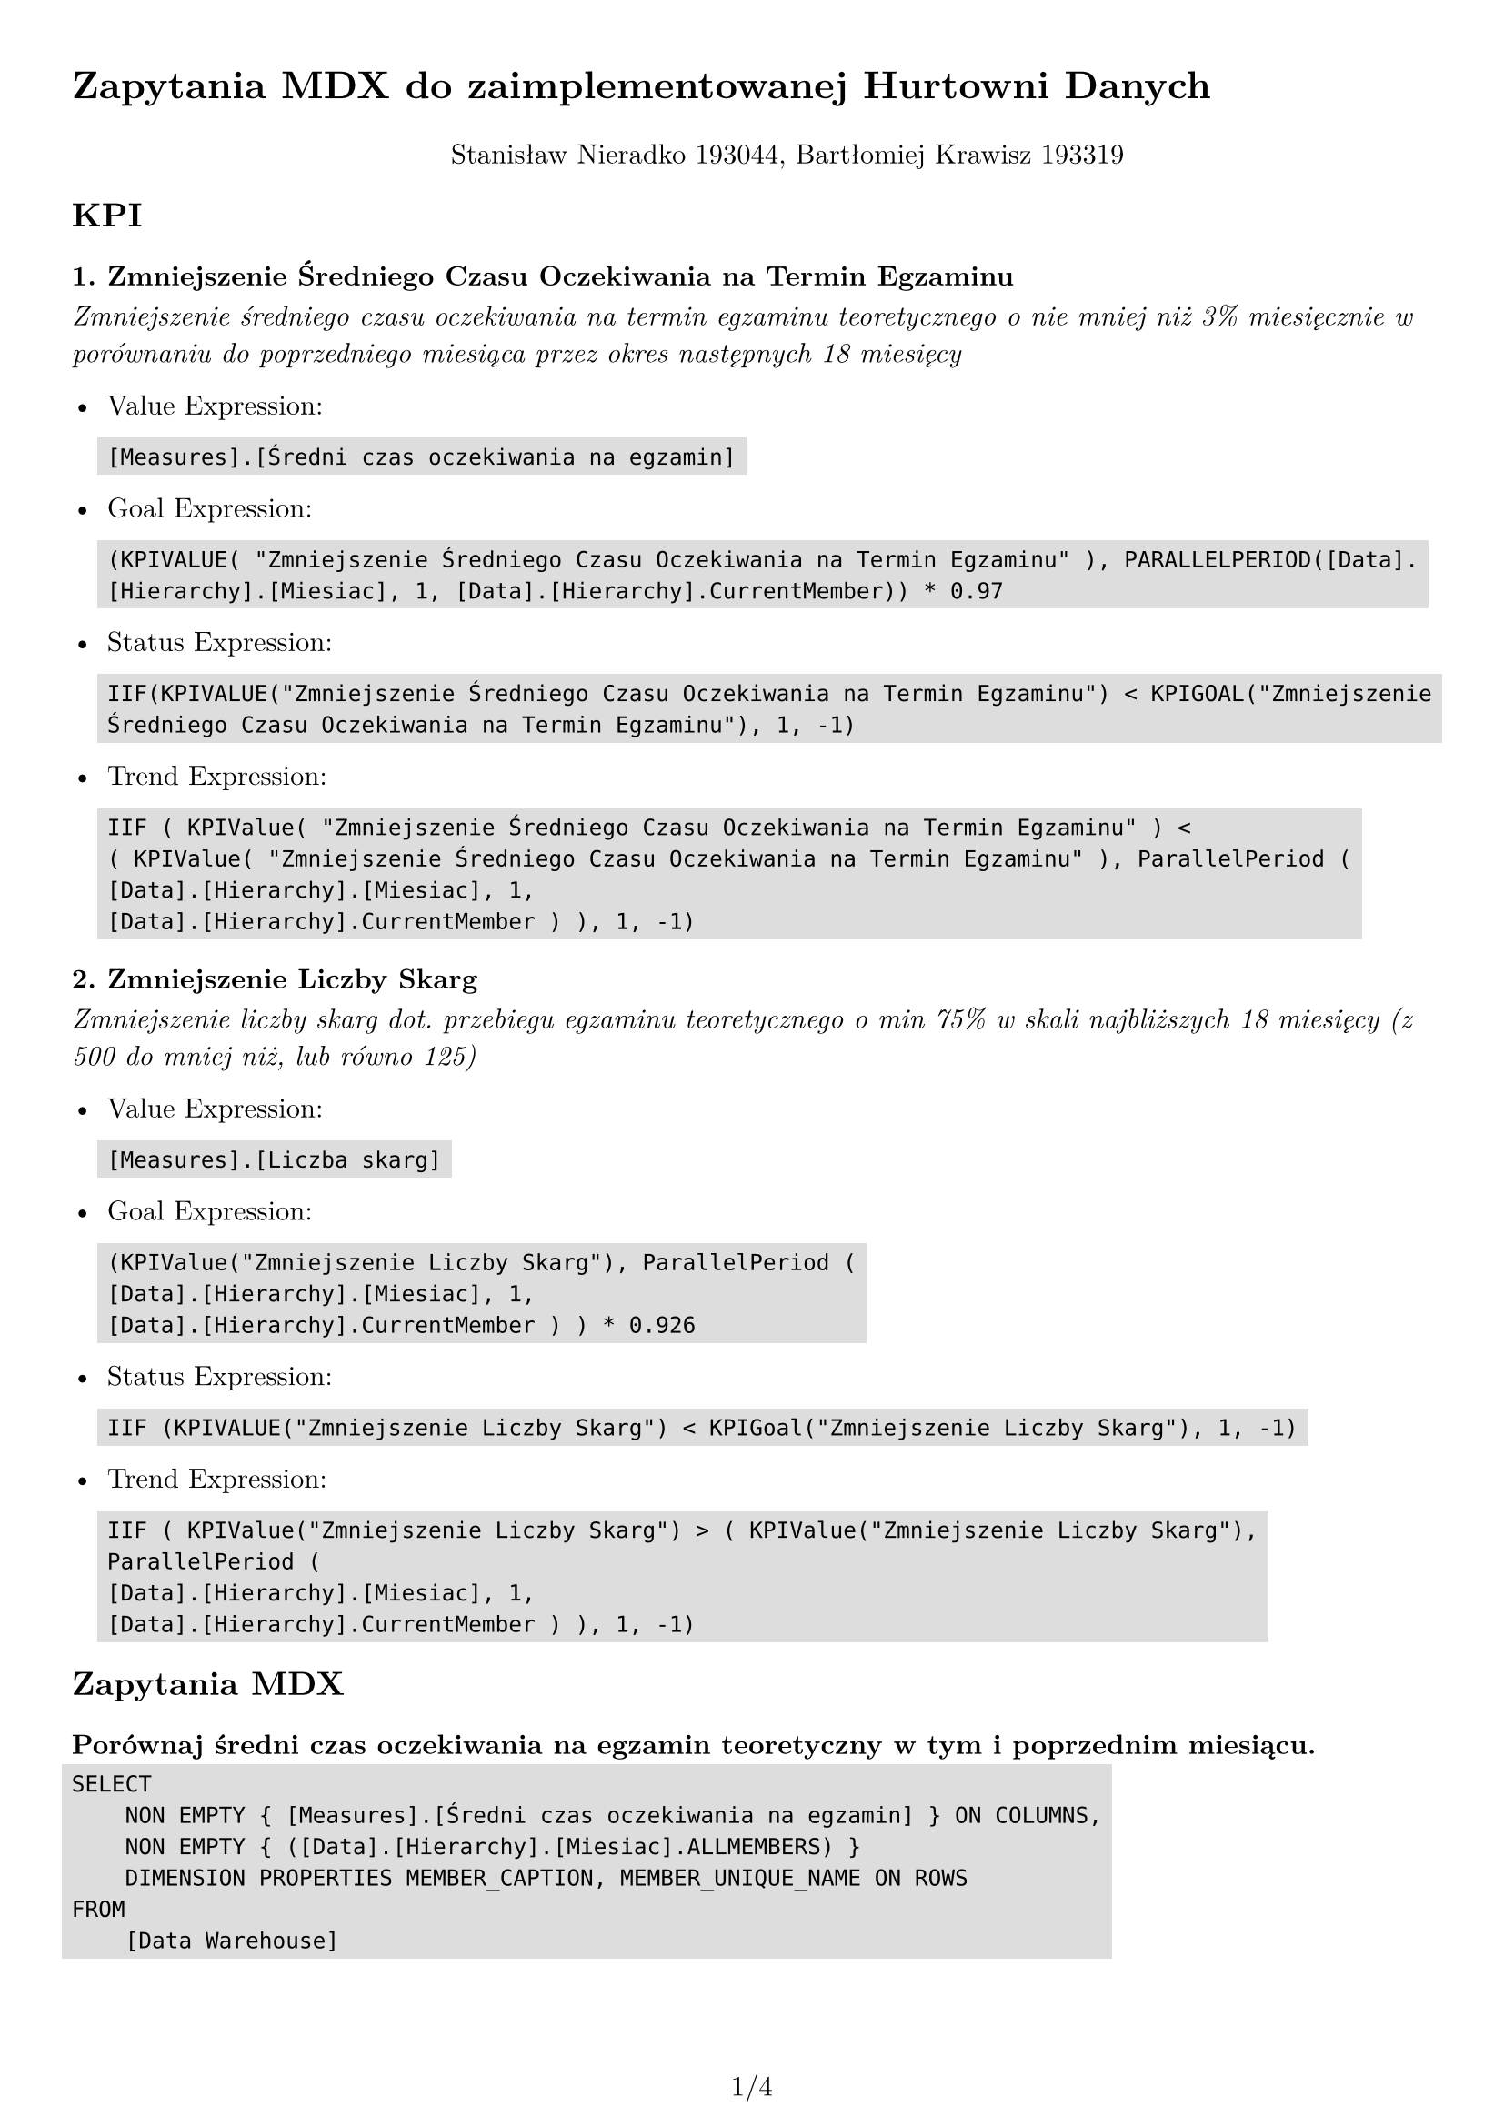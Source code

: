 #set text(
  font: "New Computer Modern",
  size: 11pt
)

#set page(
  paper: "a4",
  margin: 1cm,
  numbering: "1/1"
)

#set pad(left: 1cm)

#show raw: it => box(
  fill: rgb("ddd"),
  outset: 4pt,
  it
)

= Zapytania MDX do zaimplementowanej Hurtowni Danych

#pad(top: 10pt, align(center)[Stanisław Nieradko 193044, Bartłomiej Krawisz 193319])

== KPI

=== 1. Zmniejszenie Średniego Czasu Oczekiwania na Termin Egzaminu

_Zmniejszenie średniego czasu oczekiwania na termin egzaminu teoretycznego o nie mniej niż 3% miesięcznie w porównaniu do poprzedniego miesiąca przez okres następnych 18 miesięcy_

- Value Expression:

    ```
    [Measures].[Średni czas oczekiwania na egzamin]
    ```

- Goal Expression:

    ```
    (KPIVALUE( "Zmniejszenie Średniego Czasu Oczekiwania na Termin Egzaminu" ), PARALLELPERIOD([Data].[Hierarchy].[Miesiac], 1, [Data].[Hierarchy].CurrentMember)) * 0.97
    ```

- Status Expression: 

    ```
    IIF(KPIVALUE("Zmniejszenie Średniego Czasu Oczekiwania na Termin Egzaminu") < KPIGOAL("Zmniejszenie Średniego Czasu Oczekiwania na Termin Egzaminu"), 1, -1)
    ```

- Trend Expression: 

    ```
    IIF ( KPIValue( "Zmniejszenie Średniego Czasu Oczekiwania na Termin Egzaminu" ) < ( KPIValue( "Zmniejszenie Średniego Czasu Oczekiwania na Termin Egzaminu" ), ParallelPeriod (
    [Data].[Hierarchy].[Miesiac], 1,
    [Data].[Hierarchy].CurrentMember ) ), 1, -1)
    ```

=== 2. Zmniejszenie Liczby Skarg

_Zmniejszenie liczby skarg dot. przebiegu egzaminu teoretycznego o min 75% w skali najbliższych 18 miesięcy (z 500 do mniej niż, lub równo 125)_

- Value Expression:

    ```
    [Measures].[Liczba skarg]
    ```

- Goal Expression: 

    ```
    (KPIValue("Zmniejszenie Liczby Skarg"), ParallelPeriod (
    [Data].[Hierarchy].[Miesiac], 1,
    [Data].[Hierarchy].CurrentMember ) ) * 0.926
    ```

- Status Expression: 

    ```
    IIF (KPIVALUE("Zmniejszenie Liczby Skarg") < KPIGoal("Zmniejszenie Liczby Skarg"), 1, -1)
    ```

- Trend Expression: 

    ```
    IIF ( KPIValue("Zmniejszenie Liczby Skarg") > ( KPIValue("Zmniejszenie Liczby Skarg"), ParallelPeriod (
    [Data].[Hierarchy].[Miesiac], 1,
    [Data].[Hierarchy].CurrentMember ) ), 1, -1)
    ```
== Zapytania MDX

=== Porównaj średni czas oczekiwania na egzamin teoretyczny w tym i poprzednim miesiącu.

```mdx
SELECT 
    NON EMPTY { [Measures].[Średni czas oczekiwania na egzamin] } ON COLUMNS,
    NON EMPTY { ([Data].[Hierarchy].[Miesiac].ALLMEMBERS) } 
    DIMENSION PROPERTIES MEMBER_CAPTION, MEMBER_UNIQUE_NAME ON ROWS 
FROM 
    [Data Warehouse]
```

=== Porównaj liczbę skarg w tym i poprzednim miesiącu.

```mdx
SELECT 
    NON EMPTY { [Measures].[Liczba skarg] } ON COLUMNS,
    NON EMPTY { ([Data].[Hierarchy].[Miesiac].ALLMEMBERS) } 
    DIMENSION PROPERTIES MEMBER_CAPTION, MEMBER_UNIQUE_NAME ON ROWS 
FROM 
    [Data Warehouse] 
```

=== Porównaj średnią liczbę zarezerwowanych terminów egzaminów teoretycznych na przestrzeni dni tygodnia.

```mdx
SELECT 
    NON EMPTY { [Measures].[Średnia liczba rezerwacji] } ON COLUMNS,
    NON EMPTY { ([Data].[Dzien Tygodnia].[Dzien Tygodnia].ALLMEMBERS) } 
    DIMENSION PROPERTIES MEMBER_CAPTION, MEMBER_UNIQUE_NAME ON ROWS 
FROM 
    [Data Warehouse] 
```

=== Podaj jak dużo kandydatów nie pojawiło się na egzaminie w tym i poprzednim miesiącu.

```mdx
SELECT 
    NON EMPTY { [Measures].[Łączna liczba kandydatów nieobecnych] } ON COLUMNS,
    NON EMPTY { ([Data].[Hierarchy].[Miesiac].ALLMEMBERS) } 
    DIMENSION PROPERTIES MEMBER_CAPTION, MEMBER_UNIQUE_NAME ON ROWS 
FROM 
    [Data Warehouse]
```

=== Jaka jest średnia liczba podejść do egzaminu na jednego kandydata w tym i poprzednim miesiącu?

```mdx
WITH 
    MEMBER [Measures].[Temp] AS 
        [Measures].[Liczba rezerwacji na termin] / [Measures].[Liczba różnych kandydatów wśród terminów rezerwacji] 
SELECT 
    NON EMPTY { [Measures].[Temp] } ON COLUMNS,
    NON EMPTY { ([Data].[Hierarchy].[Miesiac].ALLMEMBERS) } 
    DIMENSION PROPERTIES MEMBER_CAPTION, MEMBER_UNIQUE_NAME ON ROWS 
FROM 
    [Data Warehouse]
```

=== Jak dużo terminów egzaminów zostało w pełni zarezerwowanych w tym i poprzednim miesiącu?

```mdx
SELECT 
    NON EMPTY { [Measures].[Liczba egzaminów] } ON COLUMNS,
    NON EMPTY { ([Data].[Hierarchy].[Miesiac].ALLMEMBERS) } 
    DIMENSION PROPERTIES MEMBER_CAPTION, MEMBER_UNIQUE_NAME ON ROWS 
FROM 
    (
        SELECT 
            ( { [Zajetosc Terminu Egzaminu].[Zajetosc Terminu].&[Pełny] } ) ON COLUMNS 
        FROM 
            [Data Warehouse]
    ) 
WHERE 
    ( [Zajetosc Terminu Egzaminu].[Zajetosc Terminu].&[Pełny] )
```

=== Porównaj liczbę skarg technicznych w relacji do sal w których odbywają się egzaminy.

```mdx
SELECT 
    NON EMPTY { [Measures].[Liczba skarg] } ON COLUMNS,
    NON EMPTY { ([Termin Egzaminu].[Numer Sali Egzaminacyjnej].[Numer Sali Egzaminacyjnej].ALLMEMBERS) } 
    DIMENSION PROPERTIES MEMBER_CAPTION, MEMBER_UNIQUE_NAME ON ROWS 
FROM 
    [Data Warehouse]
```

#pagebreak()

=== Jakie pytania pojawiały się najczęściej w egzaminach do których złożono skargi związane z treścią pytań?

```
SELECT 
    NON EMPTY { [Measures].[Liczba pytań] } ON COLUMNS,
    NON EMPTY { 
        TopCount(
            ([Pytanie].[Tresc].[Tresc].ALLMEMBERS), 
            10, 
            [Measures].[Liczba pytań]
        ) 
    } 
    DIMENSION PROPERTIES MEMBER_CAPTION, MEMBER_UNIQUE_NAME ON ROWS 
FROM 
    (
        SELECT 
            ( { [Skarga].[Typ Skargi].&[Treść Pytań] } ) ON COLUMNS 
        FROM 
            [Data Warehouse]
    ) 
WHERE 
    ( [Skarga].[Typ Skargi].&[Treść Pytań] )
```

=== Jacy egzaminatorzy byli najczęściej związani ze złożeniem skargi?

```mdx
SELECT 
    NON EMPTY { [Measures].[Liczba skarg] } ON COLUMNS,
    NON EMPTY { ([Egzaminator].[Pesel].[Pesel].ALLMEMBERS) } 
    DIMENSION PROPERTIES MEMBER_CAPTION, MEMBER_UNIQUE_NAME ON ROWS 
FROM 
    [Data Warehouse] 
```

=== Podaj liczbę skarg złożonych w egzaminach w których nie wystąpiły żadne incydenty zgłoszone przez egzaminatorów.

```
SELECT 
    NON EMPTY { [Measures].[Liczba skarg] } ON COLUMNS 
FROM 
    (
        SELECT 
            ( { [Skarga].[Czy Istnieja Powiazane Incydenty].&[Brak powiązanych incydentów] } ) ON COLUMNS 
        FROM 
            [Data Warehouse]
    ) 
WHERE 
    ( [Skarga].[Czy Istnieja Powiazane Incydenty].&[Brak powiązanych incydentów] )
```

#pagebreak()

=== Jak dużo kandydatów nie zdołało odpowiedzieć na wszystkie pytania w egzaminie i złożyło skargę z kategorii “związana z treścią pytań” lub “inne”?

```
WITH 
    MEMBER [Measures].[SumLiczbaKandydatów] AS 
        SUM(
            { 
                [Skarga].[Typ Skargi].&[Treść Pytań], 
                [Skarga].[Typ Skargi].&[Inne] 
            }, 
            [Measures].[Liczba kandydatów którzy złożyli skargi]
        ) 
SELECT 
    NON EMPTY { [Measures].[SumLiczbaKandydatów] } ON COLUMNS 
FROM 
    (
        SELECT 
            ( { [Skarga].[Czy Kandydat Odpowiedzial Na Wszystkie Pytania].&[Kandydat Nie Zdołał Odpowiedzieć Na Wszystkie Pytania] } ) ON COLUMNS 
        FROM 
            [Data Warehouse]
    ) 
WHERE 
    ( [Skarga].[Czy Kandydat Odpowiedzial Na Wszystkie Pytania].&[Kandydat Nie Zdołał Odpowiedzieć Na Wszystkie Pytania] )
```